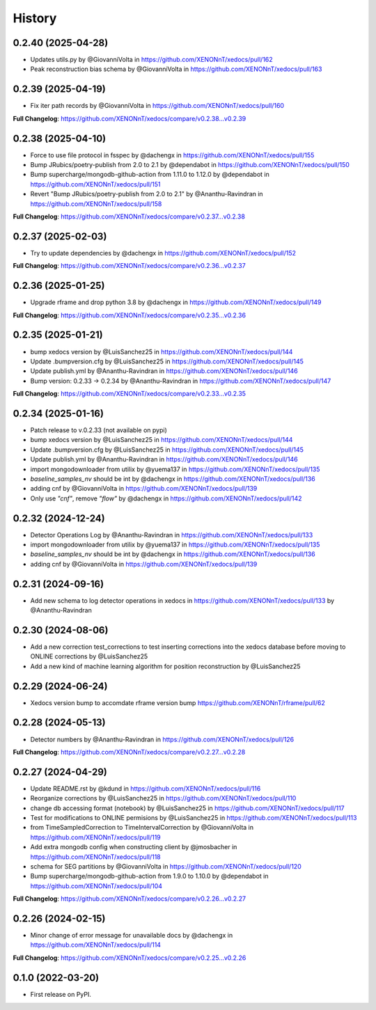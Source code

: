 =======
History
=======
0.2.40 (2025-04-28)
------------------
* Updates utils.py by @GiovanniVolta in https://github.com/XENONnT/xedocs/pull/162
* Peak reconstruction bias schema by @GiovanniVolta in https://github.com/XENONnT/xedocs/pull/163

0.2.39 (2025-04-19)
------------------
* Fix iter path records by @GiovanniVolta in https://github.com/XENONnT/xedocs/pull/160

**Full Changelog**: https://github.com/XENONnT/xedocs/compare/v0.2.38...v0.2.39

0.2.38 (2025-04-10)
------------------
* Force to use file protocol in fsspec by @dachengx in https://github.com/XENONnT/xedocs/pull/155
* Bump JRubics/poetry-publish from 2.0 to 2.1 by @dependabot in https://github.com/XENONnT/xedocs/pull/150
* Bump supercharge/mongodb-github-action from 1.11.0 to 1.12.0 by @dependabot in https://github.com/XENONnT/xedocs/pull/151
* Revert "Bump JRubics/poetry-publish from 2.0 to 2.1" by @Ananthu-Ravindran in https://github.com/XENONnT/xedocs/pull/158

**Full Changelog**: https://github.com/XENONnT/xedocs/compare/v0.2.37...v0.2.38

0.2.37 (2025-02-03)
------------------
* Try to update dependencies by @dachengx in https://github.com/XENONnT/xedocs/pull/152

**Full Changelog**: https://github.com/XENONnT/xedocs/compare/v0.2.36...v0.2.37


0.2.36 (2025-01-25)
------------------
* Upgrade rframe and drop python 3.8 by @dachengx in https://github.com/XENONnT/xedocs/pull/149

**Full Changelog**: https://github.com/XENONnT/xedocs/compare/v0.2.35...v0.2.36

0.2.35 (2025-01-21)
------------------
* bump xedocs version by @LuisSanchez25 in https://github.com/XENONnT/xedocs/pull/144
* Update .bumpversion.cfg by @LuisSanchez25 in https://github.com/XENONnT/xedocs/pull/145
* Update publish.yml by @Ananthu-Ravindran in https://github.com/XENONnT/xedocs/pull/146
* Bump version: 0.2.33 → 0.2.34 by @Ananthu-Ravindran in https://github.com/XENONnT/xedocs/pull/147

**Full Changelog**: https://github.com/XENONnT/xedocs/compare/v0.2.33...v0.2.35

0.2.34 (2025-01-16)
------------------
* Patch release to v.0.2.33 (not available on pypi)
* bump xedocs version by @LuisSanchez25 in https://github.com/XENONnT/xedocs/pull/144
* Update .bumpversion.cfg by @LuisSanchez25 in https://github.com/XENONnT/xedocs/pull/145
* Update publish.yml by @Ananthu-Ravindran in https://github.com/XENONnT/xedocs/pull/146
* import mongodownloader from utilix by @yuema137 in https://github.com/XENONnT/xedocs/pull/135
* `baseline_samples_nv` should be int by @dachengx in https://github.com/XENONnT/xedocs/pull/136
* adding cnf by @GiovanniVolta in https://github.com/XENONnT/xedocs/pull/139
* Only use `"cnf"`, remove `"flow"` by @dachengx in https://github.com/XENONnT/xedocs/pull/142

0.2.32 (2024-12-24)
------------------
* Detector Operations Log by @Ananthu-Ravindran in https://github.com/XENONnT/xedocs/pull/133
* import mongodownloader from utilix by @yuema137 in https://github.com/XENONnT/xedocs/pull/135
* `baseline_samples_nv` should be int by @dachengx in https://github.com/XENONnT/xedocs/pull/136
* adding cnf by @GiovanniVolta in https://github.com/XENONnT/xedocs/pull/139

0.2.31 (2024-09-16)
------------------
* Add new schema to log detector operations in xedocs in https://github.com/XENONnT/xedocs/pull/133 by @Ananthu-Ravindran

0.2.30 (2024-08-06)
------------------
* Add a new correction test_corrections to test inserting corrections into the xedocs database before moving to ONLINE corrections by @LuisSanchez25
* Add a new kind of machine learning algorithm for position reconstruction by @LuisSanchez25

0.2.29 (2024-06-24)
------------------
* Xedocs version bump to accomdate rframe version bump https://github.com/XENONnT/rframe/pull/62

0.2.28 (2024-05-13)
------------------
* Detector numbers by @Ananthu-Ravindran in https://github.com/XENONnT/xedocs/pull/126

**Full Changelog**: https://github.com/XENONnT/xedocs/compare/v0.2.27...v0.2.28

0.2.27 (2024-04-29)
------------------
* Update README.rst by @kdund in https://github.com/XENONnT/xedocs/pull/116
* Reorganize corrections by @LuisSanchez25 in https://github.com/XENONnT/xedocs/pull/110
* change db accessing format (notebook) by @LuisSanchez25 in https://github.com/XENONnT/xedocs/pull/117
* Test for modifications to ONLINE permisions by @LuisSanchez25 in https://github.com/XENONnT/xedocs/pull/113
* from TimeSampledCorrection to TimeIntervalCorrection by @GiovanniVolta in https://github.com/XENONnT/xedocs/pull/119
* Add extra mongodb config when constructing client by @jmosbacher in https://github.com/XENONnT/xedocs/pull/118
* schema for SEG partitions by @GiovanniVolta in https://github.com/XENONnT/xedocs/pull/120
* Bump supercharge/mongodb-github-action from 1.9.0 to 1.10.0 by @dependabot in https://github.com/XENONnT/xedocs/pull/104

**Full Changelog**: https://github.com/XENONnT/xedocs/compare/v0.2.26...v0.2.27

0.2.26 (2024-02-15)
------------------
* Minor change of error message for unavailable docs by @dachengx in https://github.com/XENONnT/xedocs/pull/114

**Full Changelog**: https://github.com/XENONnT/xedocs/compare/v0.2.25...v0.2.26


0.1.0 (2022-03-20)
------------------

* First release on PyPI.
